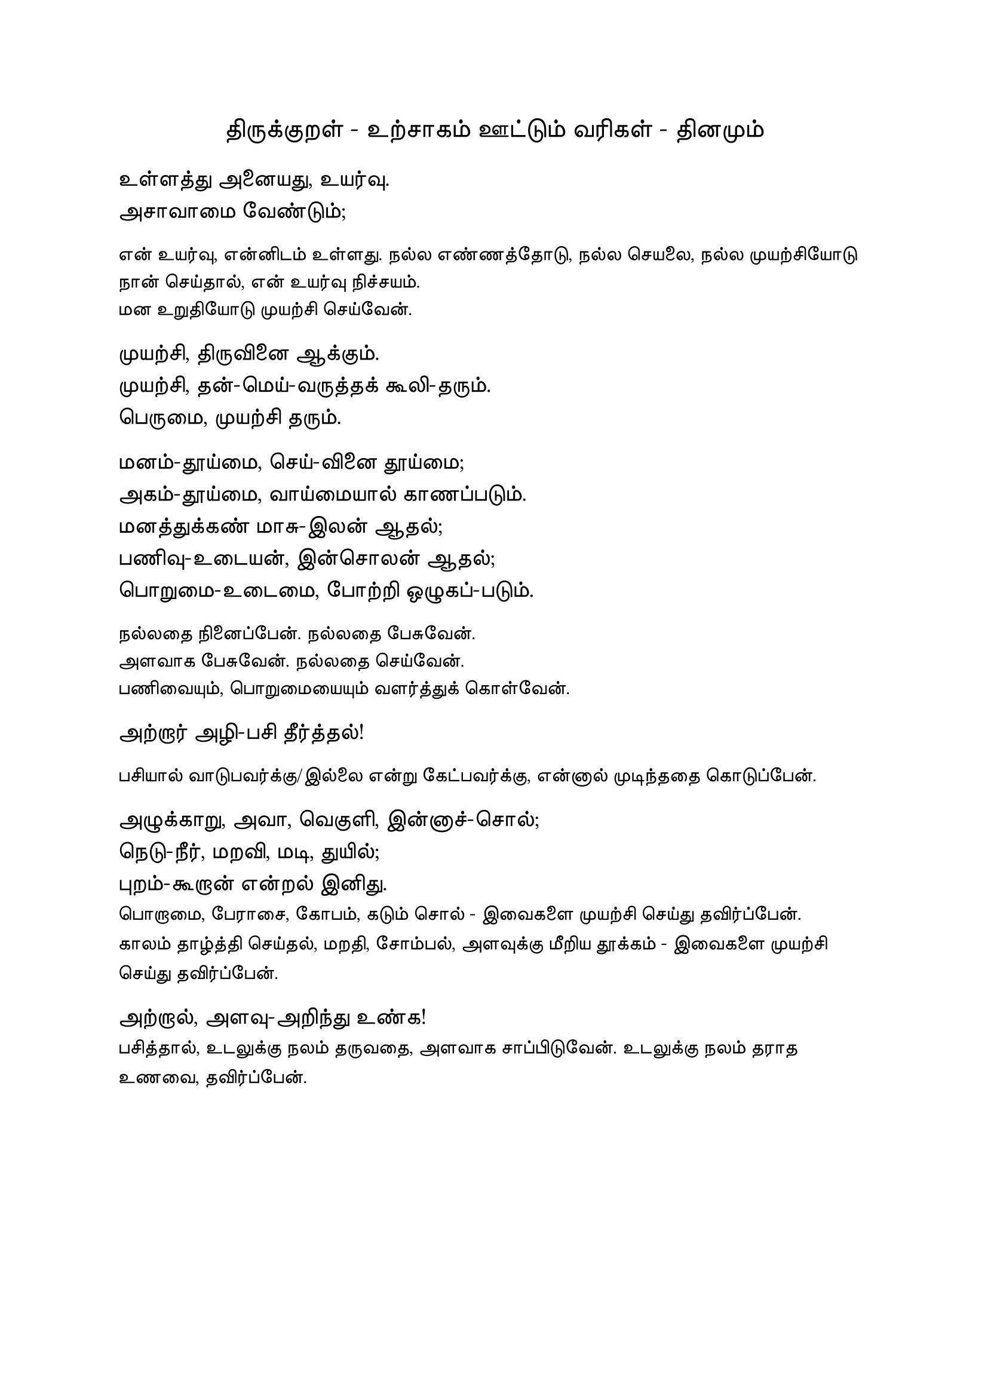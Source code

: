 #set page("a4")

#set text(
  font: "TSCu_SaiIndira",
  size: 16pt
)
#set align(center)
திருக்குறள் - உற்சாகம் ஊட்டும் வரிகள் - தினமும்
\
#set align(left)
#set text(
  font: "TSCu_SaiIndira",
  size: 14pt
)
உள்ளத்து அனையது, உயர்வு. \
அசாவாமை வேண்டும்;
#set align(left)
#set text(
  font: "TSCu_SaiIndira",
  size: 12pt
)
என் உயர்வு, என்னிடம் உள்ளது. நல்ல எண்ணத்தோடு, நல்ல செயலை, நல்ல முயற்சியோடு நான் செய்தால், என் உயர்வு நிச்சயம். \
மன உறுதியோடு முயற்சி செய்வேன்.
#set align(left)
#set text(
  font: "TSCu_SaiIndira",
  size: 14pt
)
 முயற்சி, திருவினை ஆக்கும். \
 முயற்சி, தன்-மெய்-வருத்தக் கூலி-தரும். \
 பெருமை, முயற்சி தரும்.

#set align(left)
#set text(
  font: "TSCu_SaiIndira",
  size: 14pt
)
மனம்-தூய்மை, செய்-வினை தூய்மை; \
அகம்-தூய்மை, வாய்மையால் காணப்படும். \
மனத்துக்கண் மாசு-இலன் ஆதல்;\
பணிவு-உடையன், இன்சொலன் ஆதல்;\
பொறுமை-உடைமை, போற்றி ஒழுகப்-படும்.\
#set align(left)
#set text(
  font: "TSCu_SaiIndira",
  size: 12pt
)
நல்லதை நினைப்பேன். நல்லதை பேசுவேன். \
அளவாக பேசுவேன். நல்லதை செய்வேன். \
பணிவையும், பொறுமையையும் வளர்த்துக் கொள்வேன். \
#set align(left)
#set text(
  font: "TSCu_SaiIndira",
  size: 14pt
)
அற்றார் அழி-பசி தீர்த்தல்! \
#set align(left)
#set text(
  font: "TSCu_SaiIndira",
  size: 12pt
)
பசியால் வாடுபவர்க்கு/இல்லை என்று கேட்பவர்க்கு, என்னால் முடிந்ததை கொடுப்பேன். 
#set align(left)
#set text(
  font: "TSCu_SaiIndira",
  size: 14pt
)
அழுக்காறு, அவா, வெகுளி, இன்னாச்-சொல்; \
நெடு-நீர், மறவி, மடி, துயில்; \
புறம்-கூறான் என்றல் இனிது.\
#set text(
  font: "TSCu_SaiIndira",
  size: 12pt
)
பொறாமை, பேராசை, கோபம், கடும் சொல் - இவைகளை முயற்சி செய்து தவிர்ப்பேன். \
காலம் தாழ்த்தி செய்தல், மறதி, சோம்பல், அளவுக்கு மீறிய தூக்கம் - இவைகளை முயற்சி செய்து தவிர்ப்பேன். \
#set align(left)
#set text(
  font: "TSCu_SaiIndira",
  size: 14pt
)
அற்றால், அளவு-அறிந்து உண்க! \
#set text(
  font: "TSCu_SaiIndira",
  size: 12pt
)
பசித்தால், உடலுக்கு நலம் தருவதை, அளவாக சாப்பிடுவேன்.
உடலுக்கு நலம் தராத உணவை, தவிர்ப்பேன்.
